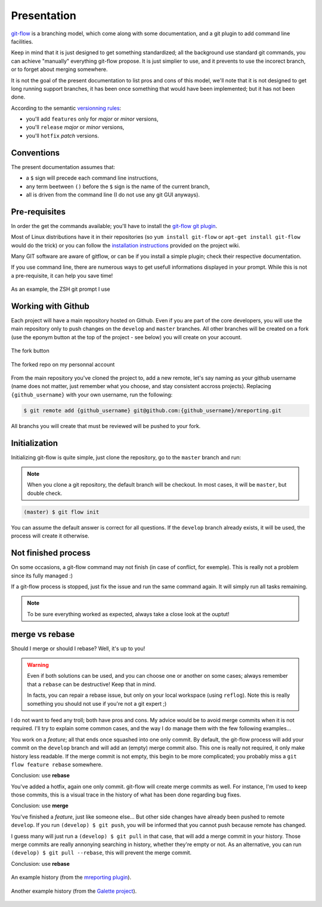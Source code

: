 Presentation
============

`git-flow <http://nvie.com/posts/a-successful-git-branching-model/>`_ is a branching model, which come along with some documentation, and a git plugin to add command line facilities.

.. image:: _static/images/gitflow.png
   :scale: 25%

Keep in mind that it is just designed to get something standardized; all the background use standard git commands, you can achieve "manually" everything git-flow propose. It is just simplier to use, and it prevents to use the incorect branch, or to forget about merging somewhere.

It is not the goal of the present documentation to list pros and cons of this model, we'll note that it is not designed to get long running support branches, it has been once something that would have been implemented; but it has not been done.

According to the semantic `versionning rules <http://semver.org>`_:

* you'll add ``features`` only for *major* or *minor* versions,
* you'll ``release`` *major* or *minor* versions,
* you'll ``hotfix`` *patch* versions.

Conventions
-----------

The present documentation assumes that:

* a ``$`` sign will precede each command line instructions,
* any term beetween ``()`` before the ``$`` sign is the name of the current branch,
* all is driven from the command line (I do not use any git GUI anyways).

Pre-requisites
--------------

In order the get the commands available; you'll have to install the `git-flow git plugin <https://github.com/nvie/gitflow>`_.

Most of Linux distributions have it in their repositories (so ``yum install git-flow`` or ``apt-get install git-flow`` would do the trick) or you can follow the `installation instructions <https://github.com/nvie/gitflow/wiki/Installation>`_ provided on the project wiki.

Many GIT software are aware of gitflow, or can be if you install a simple plugin; check their respective documentation.

If you use command line, there are numerous ways to get usefull informations displayed in your prompt. While this is not a pre-requisite, it can help you save time!

.. figure:: _static/images/zsh-git-prompt.png
   :scale: 70%
   :align: center

   As an example, the ZSH git prompt I use

.. _working_with_github:

Working with Github
-------------------

Each project will have a main repository hosted on Github. Even if you are part of the core developers, you will use the main repository only to push changes on the ``develop`` and ``master`` branches. All other branches will be created on a fork (use the eponym button at the top of the project - see below) you will create on your account.

.. figure:: /_static/images/fork_button.png
   :scale: 50%
   :align: center

   The fork button

.. figure:: /_static/images/forked.png
   :scale: 50%
   :align: center

   The forked repo on my personnal account

From the main repository you've cloned the project to, add a new remote, let's say naming as your github username (name does not matter, just remember what you choose, and stay consistent accross projects). Replacing ``{github_username}`` with your own username, run the following:

.. code-block:: bash

   $ git remote add {github_username} git@github.com:{github_username}/mreporting.git

All branchs you will create that must be reviewed will be pushed to your fork.

Initialization
--------------

Initializing git-flow is quite simple, just clone the repository, go to the ``master`` branch and run:

.. note::

   When you clone a git repository, the default branch will be checkout. In most cases, it will be ``master``, but double check.

.. code-block:: bash

   (master) $ git flow init

You can assume the default answer is correct for all questions. If the ``develop`` branch already exists, it will be used, the process will create it otherwise.

Not finished process
--------------------

On some occasions, a git-flow command may not finish (in case of conflict, for exemple). This is really not a problem since its fully managed :)

If a git-flow process is stopped, just fix the issue and run the same command again. It will simply run all tasks remaining.

.. note::

   To be sure everything worked as expected, always take a close look at the ouptut!

.. _merge-vs-rebase:

merge vs rebase
---------------

Should I merge or should I rebase? Well, it's up to you!

.. warning::

   Even if both solutions can be used, and you can choose one or another on some cases; always remember that a ``rebase`` can be destructive! Keep that in mind.

   In facts, you can repair a rebase issue, but only on your local workspace (using ``reflog``). Note this is really something you should not use if you're not a git expert ;)

I do not want to feed any troll; both have pros and cons. My advice would be to avoid merge commits when it is not required. I'll try to explain some common cases, and the way I do manage them with the few following examples...

You work on a `feature`; all that ends once squashed into one only commit. By default, the git-flow process will add your commit on the ``develop`` branch and will add an (empty) merge commit also. This one is really not required, it only make history less readable. If the merge commit is not empty, this begin to be more complicated; you probably miss a ``git flow feature rebase`` somewhere.

Conclusion: use **rebase**

You've added a hotfix, again one only commit. git-flow will create merge commits as well. For instance, I'm used to keep those commits, this is a visual trace in the history of what has been done regarding bug fixes.

Conclusion: use **merge**

You've finished a `feature`, just like someone else... But other side changes have already been pushed to remote ``develop``. If you run ``(develop) $ git push``, you will be informed that you cannot push because remote has changed.

I guess many will just run a ``(develop) $ git pull`` in that case, that will add a merge commit in your history. Those merge commits are really annonying searching in history, whether they're empty or not. As an alternative, you can run ``(develop) $ git pull --rebase``, this will prevent the merge commit.

Conclusion: use **rebase**

.. figure:: /_static/images/history-mreporting.png
   :scale: 50%
   :align: center

   An example history (from the `mreporting plugin <https://github.com/pluginsGLPI/mreporting/>`_).

.. figure:: /_static/images/history-galette.png
   :scale: 50%
   :align: center

   Another example history (from the `Galette project <http://galette.eu>`_).
